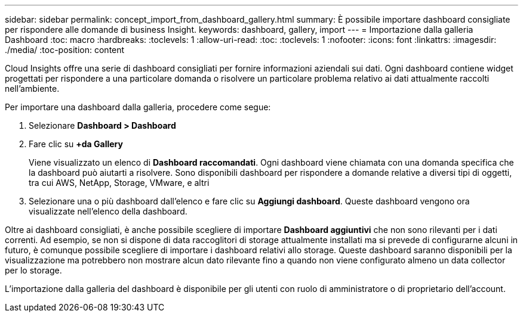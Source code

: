 ---
sidebar: sidebar 
permalink: concept_import_from_dashboard_gallery.html 
summary: È possibile importare dashboard consigliate per rispondere alle domande di business Insight. 
keywords: dashboard, gallery, import 
---
= Importazione dalla galleria Dashboard
:toc: macro
:hardbreaks:
:toclevels: 1
:allow-uri-read: 
:toc: 
:toclevels: 1
:nofooter: 
:icons: font
:linkattrs: 
:imagesdir: ./media/
:toc-position: content


[role="lead"]
Cloud Insights offre una serie di dashboard consigliati per fornire informazioni aziendali sui dati. Ogni dashboard contiene widget progettati per rispondere a una particolare domanda o risolvere un particolare problema relativo ai dati attualmente raccolti nell'ambiente.

Per importare una dashboard dalla galleria, procedere come segue:

. Selezionare *Dashboard > Dashboard*
. Fare clic su *+da Gallery*
+
Viene visualizzato un elenco di *Dashboard raccomandati*. Ogni dashboard viene chiamata con una domanda specifica che la dashboard può aiutarti a risolvere. Sono disponibili dashboard per rispondere a domande relative a diversi tipi di oggetti, tra cui AWS, NetApp, Storage, VMware, e altri

. Selezionare una o più dashboard dall'elenco e fare clic su *Aggiungi dashboard*. Queste dashboard vengono ora visualizzate nell'elenco della dashboard.


Oltre ai dashboard consigliati, è anche possibile scegliere di importare *Dashboard aggiuntivi* che non sono rilevanti per i dati correnti. Ad esempio, se non si dispone di data raccoglitori di storage attualmente installati ma si prevede di configurarne alcuni in futuro, è comunque possibile scegliere di importare i dashboard relativi allo storage. Queste dashboard saranno disponibili per la visualizzazione ma potrebbero non mostrare alcun dato rilevante fino a quando non viene configurato almeno un data collector per lo storage.

L'importazione dalla galleria del dashboard è disponibile per gli utenti con ruolo di amministratore o di proprietario dell'account.
